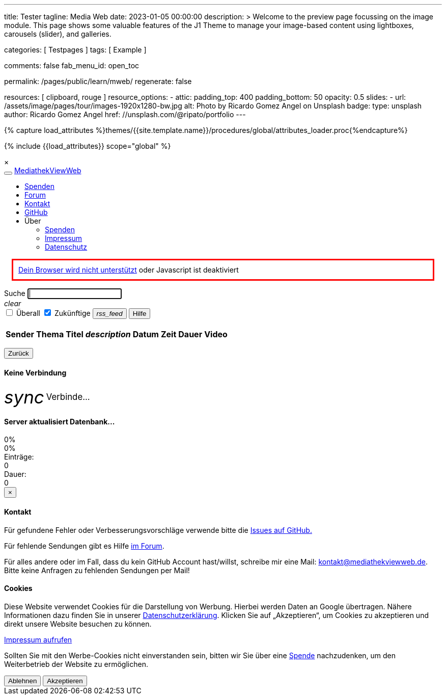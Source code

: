 ---
title:                                  Tester
tagline:                                Media Web
date:                                   2023-01-05 00:00:00
description: >
                                        Welcome to the preview page focussing on the image module. This page
                                        shows some valuable features of the J1 Theme to manage your image-based
                                        content using lightboxes, carousels (slider), and galleries.

categories:                             [ Testpages ]
tags:                                   [ Example ]

comments:                               false
fab_menu_id:                            open_toc

permalink:                              /pages/public/learn/mweb/
regenerate:                             false

resources:                              [ clipboard, rouge ]
resource_options:
  - attic:
      padding_top:                      400
      padding_bottom:                   50
      opacity:                          0.5
      slides:
        - url:                          /assets/image/pages/tour/images-1920x1280-bw.jpg
          alt:                          Photo by Ricardo Gomez Angel on Unsplash
          badge:
            type:                       unsplash
            author:                     Ricardo Gomez Angel
            href:                       //unsplash.com/@ripato/portfolio
---

// Page Initializer
// =============================================================================
// Enable the Liquid Preprocessor
:page-liquid:

// Set (local) page attributes here
// -----------------------------------------------------------------------------
// :page--attr:                         <attr-value>
:images-dir:                            {imagesdir}/pages/roundtrip/100_present_images

//  Load Liquid procedures
// -----------------------------------------------------------------------------
{% capture load_attributes %}themes/{{site.template.name}}/procedures/global/attributes_loader.proc{%endcapture%}

// Load page attributes
// -----------------------------------------------------------------------------
{% include {{load_attributes}} scope="global" %}

// Page content
// ~~~~~~~~~~~~~~~~~~~~~~~~~~~~~~~~~~~~~~~~~~~~~~~~~~~~~~~~~~~~~~~~~~~~~~~~~~~~~

// Include sub-documents (if any)
// -----------------------------------------------------------------------------

++++

  <link id="bootstrap-theme" rel="stylesheet" href="static/bootstrap-lumen.min.css">
  <link rel="stylesheet" href="static/video-js.min.css">
  <link rel="stylesheet" href="static/icons/material-icons.css">
  <link rel="stylesheet" href="static/roboto/roboto.css">
  <link rel="stylesheet" href="static/index.css">

  <script src="static/jquery.min.js"></script>
  <script src="static/js.cookie.min.js"></script>
  <script src="static/bootstrap.min.js"></script>
  <script src="static/socket.io.min.js"></script>
  <script src="static/jquery.dataTables.min.js"></script>
  <script src="static/lodash.min.js"></script>
  <script src="static/video.min.js"></script>
  <script src="static/index.js"></script>

  <div id="videooverlay" class="overlay initiallyHidden" tabindex="0">
    <a id="videocloseButton" class="closeButton">&times;</a>
    <div class="row overlay-content">
      <div class="col-lg-3 col-md-2 col-sm-2 col-xs-1"></div>
      <div class="col-lg-6 col-md-8 col-sm-8 col-xs-10 noPadding">
        <div id="videocontent"></div>
      </div>
      <div class="col-lg-3 col-md-2 col-sm-2 col-xs-1"></div>
    </div>
  </div>

++++

++++

  <div id="blur" class="no-filter">
    <nav class="navbar navbar-default">
      <div class="container-fluid">
        <div class="navbar-header">
          <button type="button" class="navbar-toggle" data-toggle="collapse" data-target="#navbar">
            <span class="icon-bar"></span>
            <span class="icon-bar"></span>
            <span class="icon-bar"></span>
          </button>
          <a id="logo" class="navbar-brand" href="javascript:void(0)">MediathekViewWeb</a>
        </div>
        <div class="collapse navbar-collapse" id="navbar">
          <ul class="nav navbar-nav">
          </ul>
          <ul class="nav navbar-nav navbar-right">
            <li><a href="https://www.paypal.com/cgi-bin/webscr?cmd=_s-xclick&amp;hosted_button_id=BDVH46DLCM7E8&amp;source=url" target="_blank">Spenden</a></li>
            <li><a id="forumButton" target="_blank" href="https://forum.mediathekview.de/category/11/offizeller-client-mediathekviewweb">Forum</a></li>
            <li><a id="contactButton" href="mailto:kontakt@mediathekviewweb.de" data-onclick-return-false>Kontakt</a></li>
            <li><a id="githubButton" target="_blank" href="https://github.com/mediathekview/mediathekviewweb">GitHub</a></li>

            <li class="dropdown">
              <a class="dropdown-toggle about" data-toggle="dropdown">Über
                <span class="caret"></span>
              </a>

              <ul class="dropdown-menu">
                <li><a id="donateButton" target="_blank" href="donate.html">Spenden</a></li>
                <li><a id="impressumButton" target="_blank" href="impressum.html">Impressum</a></li>
                <li><a id="datenschutzButton" target="_blank" href="datenschutz.html">Datenschutz</a></li>
              </ul>
            </li>
          </ul>
        </div>
      </div>
    </nav>

    <div class="container">

      <div id="browserWarning" class="showafter1s" style="border: 3px solid red; padding: 10px; margin: 15px">
        <span><a target="_blank" href="https://github.com/mediathekview/mediathekviewweb/issues/8">Dein Browser wird
            nicht unterstützt</a> oder Javascript ist deaktiviert</span>
      </div>

      <div id="main-view">
        <div class="row">
          <div class="col-lg-8 col-md-7 col-sm-7">
            <div class="input-group">
              <span id="searchSpan" class="input-group-addon" data-toggle="popover" title="Selektoren" data-trigger="hover"
                    data-html="true" data-placement="bottom"
                    data-content="!Sender</br>#Thema</br>+Titel</br>*Beschreibung</br>&amp;lt;x (in minuten)</br>&amp;gt;x (in minuten)">Suche</span>
              <input id="queryInput" type="text" class="form-control" autofocus>
            </div>
            <a tabIndex="-1"><i id="queryInputClearButton" class="material-icons">clear</i></a>
          </div>

          <div class="col-lg-4 col-md-5 col-sm-5">
            <div class="input-group" id="queryParameters">
              <span class="input-group-addon">
                <input type="checkbox" name="everywhere" id="everywhereCheckbox">
                <label for="everywhereCheckbox">Überall</label>
              </span>

              <span class="input-group-addon">
                <input type="checkbox" name="future" id="futureCheckbox" checked>
                <label for="futureCheckbox">Zukünftige</label>
              </span>

              <span class="input-group-btn">
                <button id="rssFeedButton" class="btn btn-default" type="button"><i class="material-icons icon-small">rss_feed</i></button>
                <button id="helpButton" class="btn btn-default" type="button">Hilfe</button>
              </span>
            </div>
          </div>
        </div>

        <br>

        <table id="mediathek" class="table table-striped table-hover">
          <thead>
            <tr>
              <th data-onclick-sort="channel">Sender</th>
              <th fielddata-is-disabled="topic">Thema</th>
              <th fielddata-is-disabled="title">Titel</th>
              <th><i class="material-icons">description</i></th>
              <th data-onclick-sort="timestamp">Datum</th>
              <th>Zeit</th>
              <th data-onclick-sort="duration">Dauer</th>
              <th>Video</th>
            </tr>
          </thead>
          <tbody>
          </tbody>
        </table>

        <div class="smallMarginTop">
          <div class="floatRight">
            <ul id="pagination" class="pagination paginationstyle">
            </ul>
          </div>
          <div class="floatLeft">
            <p id="queryInfoLabel"></p>
          </div>
        </div>

      </div>

      <div id="generic-html-view" class="initiallyHidden">
        <button id="genericHtmlViewBackButton" class="btn btn-default" type="button">Zurück</button>
        <div id="genericHtmlContent"></div>
      </div>

      <div id="connectingModal" class="modal fade" tabindex="-1" role="dialog">
        <div class="modal-dialog" role="document">
          <div class="modal-content">
            <div class="modal-header">
              <h4 class="modal-title">Keine Verbindung</h4>
            </div>
            <div class="modal-body">
              <i class="material-icons spin-left" style="display: inline-flex; vertical-align: middle; font-size: 2.5em;">sync</i>
              <span style="font-size:1.2em; vertical-align: middle;">Verbinde...</span>
            </div>
          </div>

        </div>
      </div>

      <div id="indexingModal" class="modal fade" tabindex="-1" role="dialog">
        <div class="modal-dialog" role="document">
          <div class="modal-content">
            <div class="modal-header">
              <h4 class="modal-title">Server aktualisiert Datenbank...</h4>
            </div>
            <div class="modal-body">
              <div class="progress">
                <div id="parsingProgressbar" class="progress-bar progress-bar-striped active" role="progressbar" style="min-width: 2em;">
                  0%
                </div>
              </div>
              <div class="progress">
                <div id="indexingProgressbar" class="progress-bar progress-bar-striped active" role="progressbar" style="min-width: 2em;">
                  0%
                </div>
              </div>
              <div class="row">
                <div class="col-sm-4">Einträge:
                  <div id="indexingMessage">0</div>
                </div>
                <div class="col-sm-4">Dauer:
                  <div id="indexingTimeLabel">0</div>
                </div>
              </div>
            </div>
          </div>
        </div>
      </div>

      <div id="contactModal" class="modal fade" tabindex="-1" role="dialog">
        <div class="modal-dialog" role="document">
          <div class="modal-content">
            <div class="modal-header">
              <button type="button" class="close" data-dismiss="modal">&times;</button>
              <h4 class="modal-title">Kontakt</h4>
            </div>
            <div class="modal-body">
              <p>Für gefundene Fehler oder Verbesserungsvorschläge verwende bitte die <a target="_blank" href="https://github.com/mediathekview/mediathekviewweb/issues">Issues auf
                  GitHub.</a></p>
              <p>Für fehlende Sendungen gibt es Hilfe <a target="_blank" href="https://forum.mediathekview.de/">im Forum</a>.</p>
              <p>Für alles andere oder im Fall, dass du kein GitHub Account hast/willst, schreibe mir eine Mail: <a target="_blank"
                   href="mailto:kontakt@mediathekviewweb.de">kontakt@mediathekviewweb.de</a>. Bitte keine Anfragen zu fehlenden Sendungen per Mail!</p>
            </div>
          </div>

        </div>
      </div>

      <div id="cookieModal" class="modal fade" tabindex="-1" role="dialog">
        <div class="modal-dialog" role="document">
          <div class="modal-content">
            <div class="modal-header">
              <h4 class="modal-title">Cookies</h4>
            </div>
            <div class="modal-body">
              <p>
                Diese Website verwendet Cookies für die Darstellung von Werbung. Hierbei werden Daten an Google übertragen. Nähere Informationen dazu finden Sie in unserer
                <a target="_blank" href="datenschutz.html">Datenschutzerklärung</a>.
                Klicken Sie auf „Akzeptieren“, um Cookies zu akzeptieren und direkt unsere Website besuchen zu können.
              </p>

              <p>
                <a target="_blank" href="impressum.html">Impressum aufrufen</a>
              </p>

              <p>
                Sollten Sie mit den Werbe-Cookies nicht einverstanden sein, bitten wir Sie über eine
                <a href="https://www.paypal.com/cgi-bin/webscr?cmd=_s-xclick&amp;hosted_button_id=BDVH46DLCM7E8&amp;source=url" target="_blank">Spende</a>
                nachzudenken, um den Weiterbetrieb der Website zu ermöglichen.
              </p>

              <button id="cookieDenyButton" class="btn btn-default margin-right-1" type="button">Ablehnen</button>
              <button id="cookieAcceptButton" class="btn btn-success" type="button">Akzeptieren</button>
            </div>
          </div>

        </div>
      </div>

    </div>
  </div>

++++
